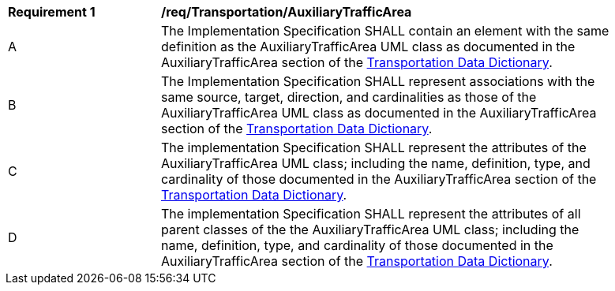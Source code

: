 [[req_Transportation_AuxiliaryTrafficArea]]
[width="90%",cols="2,6"]
|===
^|*Requirement  {counter:req-id}* |*/req/Transportation/AuxiliaryTrafficArea* 
^|A |The Implementation Specification SHALL contain an element with the same definition as the AuxiliaryTrafficArea UML class as documented in the AuxiliaryTrafficArea section of the <<AuxiliaryTrafficArea-section,Transportation Data Dictionary>>.
^|B |The Implementation Specification SHALL represent associations with the same source, target, direction, and cardinalities as those of the AuxiliaryTrafficArea UML class as documented in the AuxiliaryTrafficArea section of the <<AuxiliaryTrafficArea-section,Transportation Data Dictionary>>.
^|C |The implementation Specification SHALL represent the attributes of the AuxiliaryTrafficArea UML class; including the name, definition, type, and cardinality of those documented in the AuxiliaryTrafficArea section of the <<AuxiliaryTrafficArea-section,Transportation Data Dictionary>>.
^|D |The implementation Specification SHALL represent the attributes of all parent classes of the the AuxiliaryTrafficArea UML class; including the name, definition, type, and cardinality of those documented in the AuxiliaryTrafficArea section of the <<AuxiliaryTrafficArea-section,Transportation Data Dictionary>>.
|===
